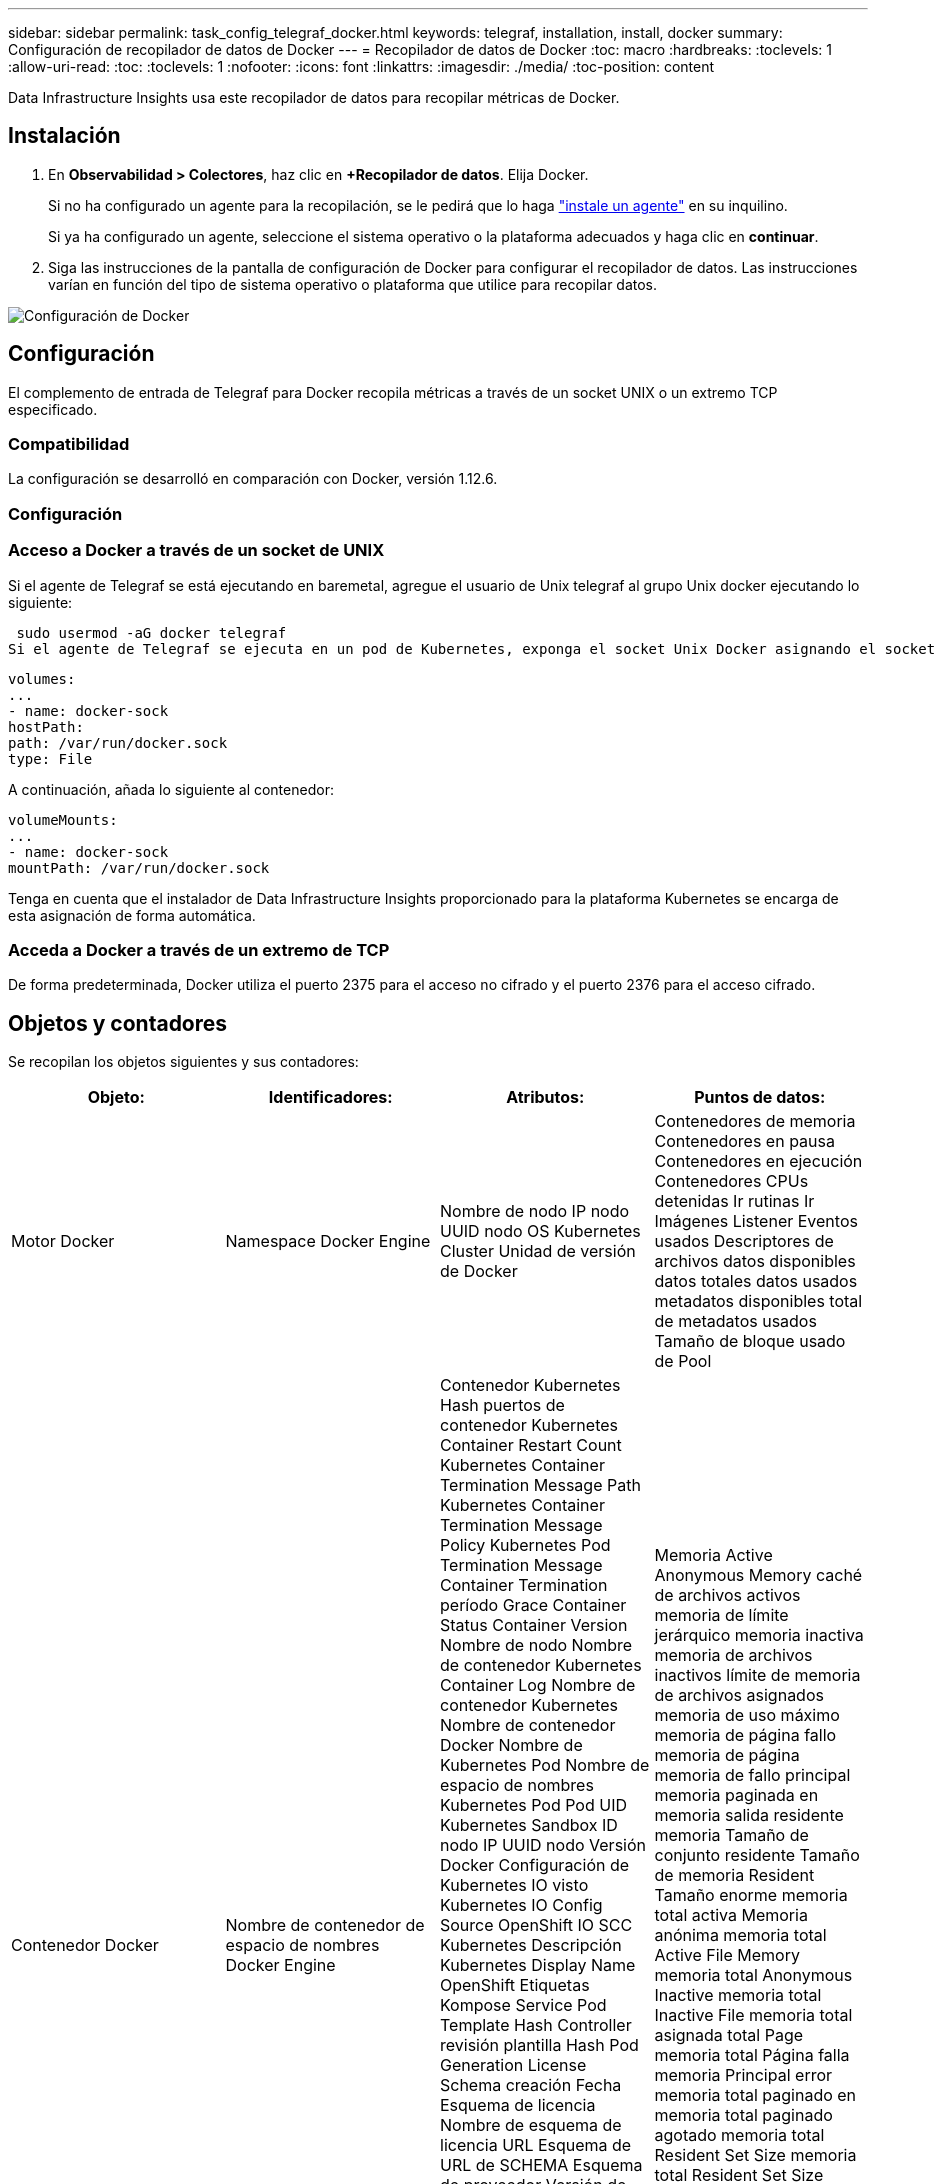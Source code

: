 ---
sidebar: sidebar 
permalink: task_config_telegraf_docker.html 
keywords: telegraf, installation, install, docker 
summary: Configuración de recopilador de datos de Docker 
---
= Recopilador de datos de Docker
:toc: macro
:hardbreaks:
:toclevels: 1
:allow-uri-read: 
:toc: 
:toclevels: 1
:nofooter: 
:icons: font
:linkattrs: 
:imagesdir: ./media/
:toc-position: content


[role="lead"]
Data Infrastructure Insights usa este recopilador de datos para recopilar métricas de Docker.



== Instalación

. En *Observabilidad > Colectores*, haz clic en *+Recopilador de datos*. Elija Docker.
+
Si no ha configurado un agente para la recopilación, se le pedirá que lo haga link:task_config_telegraf_agent.html["instale un agente"] en su inquilino.

+
Si ya ha configurado un agente, seleccione el sistema operativo o la plataforma adecuados y haga clic en *continuar*.

. Siga las instrucciones de la pantalla de configuración de Docker para configurar el recopilador de datos. Las instrucciones varían en función del tipo de sistema operativo o plataforma que utilice para recopilar datos.


image:DockerDCConfigLinux.png["Configuración de Docker"]



== Configuración

El complemento de entrada de Telegraf para Docker recopila métricas a través de un socket UNIX o un extremo TCP especificado.



=== Compatibilidad

La configuración se desarrolló en comparación con Docker, versión 1.12.6.



=== Configuración



=== Acceso a Docker a través de un socket de UNIX

Si el agente de Telegraf se está ejecutando en baremetal, agregue el usuario de Unix telegraf al grupo Unix docker ejecutando lo siguiente:

 sudo usermod -aG docker telegraf
Si el agente de Telegraf se ejecuta en un pod de Kubernetes, exponga el socket Unix Docker asignando el socket al pod como un volumen y, a continuación, monte dicho volumen a /var/run/docker.sock. Por ejemplo, agregue lo siguiente a PodSpec:

[listing]
----
volumes:
...
- name: docker-sock
hostPath:
path: /var/run/docker.sock
type: File
----
A continuación, añada lo siguiente al contenedor:

[listing]
----
volumeMounts:
...
- name: docker-sock
mountPath: /var/run/docker.sock
----
Tenga en cuenta que el instalador de Data Infrastructure Insights proporcionado para la plataforma Kubernetes se encarga de esta asignación de forma automática.



=== Acceda a Docker a través de un extremo de TCP

De forma predeterminada, Docker utiliza el puerto 2375 para el acceso no cifrado y el puerto 2376 para el acceso cifrado.



== Objetos y contadores

Se recopilan los objetos siguientes y sus contadores:

[cols="<.<,<.<,<.<,<.<"]
|===
| Objeto: | Identificadores: | Atributos: | Puntos de datos: 


| Motor Docker | Namespace Docker Engine | Nombre de nodo IP nodo UUID nodo OS Kubernetes Cluster Unidad de versión de Docker | Contenedores de memoria Contenedores en pausa Contenedores en ejecución Contenedores CPUs detenidas Ir rutinas Ir Imágenes Listener Eventos usados Descriptores de archivos datos disponibles datos totales datos usados metadatos disponibles total de metadatos usados Tamaño de bloque usado de Pool 


| Contenedor Docker | Nombre de contenedor de espacio de nombres Docker Engine | Contenedor Kubernetes Hash puertos de contenedor Kubernetes Container Restart Count Kubernetes Container Termination Message Path Kubernetes Container Termination Message Policy Kubernetes Pod Termination Message Container Termination período Grace Container Status Container Version Nombre de nodo Nombre de contenedor Kubernetes Container Log Nombre de contenedor Kubernetes Nombre de contenedor Docker Nombre de Kubernetes Pod Nombre de espacio de nombres Kubernetes Pod Pod UID Kubernetes Sandbox ID nodo IP UUID nodo Versión Docker Configuración de Kubernetes IO visto Kubernetes IO Config Source OpenShift IO SCC Kubernetes Descripción Kubernetes Display Name OpenShift Etiquetas Kompose Service Pod Template Hash Controller revisión plantilla Hash Pod Generation License Schema creación Fecha Esquema de licencia Nombre de esquema de licencia URL Esquema de URL de SCHEMA Esquema de proveedor Versión de esquema Versión de esquema Maintainer Customer Pod Kubernetes Statilusionados Nombre de Pod arrendatario Arquitectura de consola web autoritativa URL de origen Fecha de creación de host RH alcance de distribución de componentes instalar Resumen de ejecución Desinstalar VCS Ref Tipo de VCS Id. De contenedor de estado de proveedor Versión de mantenimiento | Memoria Active Anonymous Memory caché de archivos activos memoria de límite jerárquico memoria inactiva memoria de archivos inactivos límite de memoria de archivos asignados memoria de uso máximo memoria de página fallo memoria de página memoria de fallo principal memoria paginada en memoria salida residente memoria Tamaño de conjunto residente Tamaño de memoria Resident Tamaño enorme memoria total activa Memoria anónima memoria total Active File Memory memoria total Anonymous Inactive memoria total Inactive File memoria total asignada total Page memoria total Página falla memoria Principal error memoria total paginado en memoria total paginado agotado memoria total Resident Set Size memoria total Resident Set Size enorme memoria total Memoria de Unevictable uso de memoria de Unevictable uso de memoria porcentaje de uso de código de salida OOM asesinado PID iniciado en fallo de Streak 


| Docker Container Block IO | Nombre de contenedor de espacio de nombres dispositivo Docker Engine | Contenedor Kubernetes Hash puertos de contenedor Kubernetes Container Restart Count Kubernetes Container Termination Message Path Kubernetes Container Termination Message Policy Kubernetes Pod Termination Message Container Termination período Grace Container Status Container Version Nombre de nodo Nombre de contenedor Kubernetes Container Log Nombre de contenedor Kubernetes Nombre de contenedor Docker Nombre de Kubernetes Pod Nombre de espacio de nombres Kubernetes Pod Pod UID Kubernetes Sandbox ID nodo IP UUID de nodo Versión Docker Configuración de Kubernetes vista Código de configuración de Kubernetes OpenShift SCC Kubernetes Descripción de Kubernetes Nombre de visualización OpenShift Etiquetas Esquema Versión de esquema plantilla Pod Revisión de controlador de hash generación de plantilla de Pod de esquema de servicio creación de esquema de fecha de creación de esquema de licencia Nombre de esquema de esquema de cliente de proveedor Pod Kubernetes StatefugSet Pod Name Intenant WebConsole Fecha de creación Arquitectura de proveedor Dirección URL de origen autoritativa RH Build Host RH Component Distribution Scope Install Maintainer Release Run Summary Uninstall VCS Ref VCS Type Version Schema URL Schema de dirección URL VCS ID de contenedor de versión del esquema | Bytes de servicio IO asíncrono recursivo bytes de servicio IO de lectura recursiva bytes de servicio IO de sincronización recursiva bytes de servicio IO total de servicio E/S bytes de servicio E/S de escritura recursiva E/S de escritura recursiva E/S asincrónica Serviced Recursive Read IO Serviced Recursive Sync IO Serviced Recursive total IO total IO Serviced Recursive Write 


| Red de contenedores Docker | Namespace Container Name Network Docker Engine | Contenedor Image Container Status Container Status Container Version Nombre de nodo IP nodo UUID de nodo SO K8s Cluster Docker Version Container ID | RX bytes borrados RX errores RX paquetes RX bytes TX bytes TX errores TX paquetes TX 


| CPU de contenedor Docker | Namespace Container Name CPU Docker Engine | Kubernetes Container Hash Kubernetes Container Ports Kubernetes Container Restart Count Kubernetes Container Termination Message Path Kubernetes Container Termination Message Policy Kubernetes Pod Termination Message período Grace Kubernetes Config visto Kubernetes Config OpenShift SCC Container Image Container Status Container Version Nombre de nodo Nombre de contenedor Kubernetes Container Log Nombre de contenedor Kubernetes Docker Escriba Kubernetes Pod Name Kubernetes Pod Namespace Kubernetes Pod UID Kubernetes Sandbox ID nodo IP UUID nodo SO nodo Kubernetes Cluster Docker Versión Kubernetes Descripción Kubernetes Mostrar nombre OpenShift Etiquetas Esquema Versión plantilla Pod Revisión controladora Hash plantilla generación Hash Pod Nombre de esquema de servicio creación de esquema de fecha de creación de esquema de licencia Nombre de esquema de licencia Esquema Proveedor de cliente ilusionados Kubernetes StatSet Pod Nombre de Pod arrendatario WebConsole Fecha de creación Licencia Arquitectura de proveedor Dirección de origen autoritativa RH construir Host RH ámbito de distribución de componentes instalar Maintainer Versión de mantenimiento Resumen Desinstalar VCS Ref Tipo de VCS Versión de esquema URL Esquema de VCS ID de contenedor de versión de esquema de VCS | Los períodos de aceleración aceleran los períodos de regulación acelerando el uso de tiempo en modo Kernel en uso de modo Usuario Porcentaje de uso de sistema total 
|===


== Resolución de problemas

[cols="2*"]
|===
| Problema: | Pruebe lo siguiente: 


| No veo mis métricas de Docker en Data Infrastructure Insights después de seguir las instrucciones en la página de configuración. | Compruebe si el agente de Telegraf registra el siguiente error: E! Error en el plugin [inputs.docker]: Se le ha denegado el permiso al intentar conectarse a la toma del demonio Docker. Si lo hace, siga los pasos necesarios para proporcionar al agente Telegraf acceso al socket Unix Docker según se ha especificado anteriormente. 
|===
Puede encontrar información adicional en la link:concept_requesting_support.html["Soporte técnico"] página.

